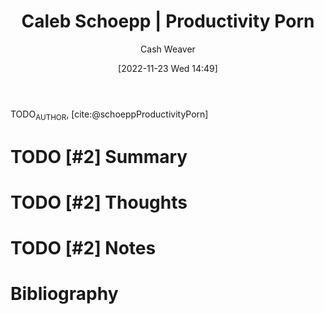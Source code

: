 :PROPERTIES:
:ROAM_REFS: [cite:@schoeppProductivityPorn]
:ID:       2a4a8e7e-7b3e-4942-9fb9-19a5f57549c8
:LAST_MODIFIED: [2023-09-05 Tue 20:17]
:END:
#+title: Caleb Schoepp | Productivity Porn
#+hugo_custom_front_matter: :slug "2a4a8e7e-7b3e-4942-9fb9-19a5f57549c8"
#+author: Cash Weaver
#+date: [2022-11-23 Wed 14:49]
#+filetags: :hastodo:reference:

TODO_AUTHOR, [cite:@schoeppProductivityPorn]

* TODO [#2] Summary
* TODO [#2] Thoughts
* TODO [#2] Notes
* TODO [#2] Flashcards :noexport:
* Bibliography
#+print_bibliography:
